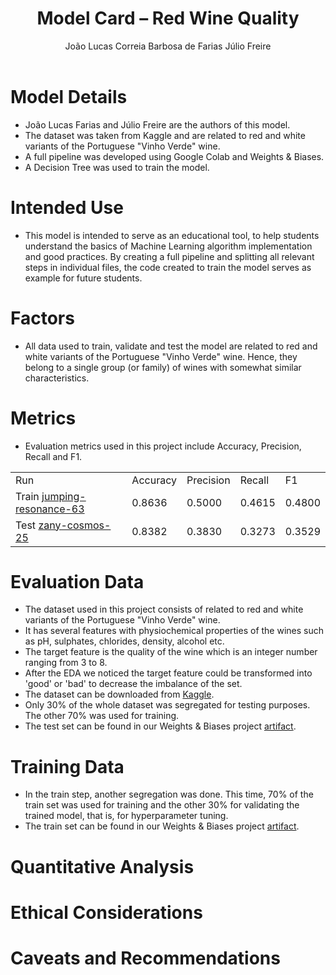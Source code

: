 #+TITLE: Model Card -- Red Wine Quality
#+AUTHOR: João Lucas Correia Barbosa de Farias
#+AUTHOR: Júlio Freire
#+EMAIL: joao.farias.080@ufrn.edu.br

* Model Details
- João Lucas Farias and Júlio Freire are the authors of this model.
- The dataset was taken from Kaggle and are related to red and white variants of the Portuguese "Vinho Verde" wine.
- A full pipeline was developed using Google Colab and Weights & Biases.
- A Decision Tree was used to train the model.

* Intended Use
- This model is intended to serve as an educational tool, to help students understand the basics of Machine Learning algorithm implementation and good practices. By creating a full pipeline and splitting all relevant steps in individual files, the code created to train the model serves as example for future students.

* Factors
- All data used to train, validate and test the model are related to red and white variants of the Portuguese "Vinho Verde" wine. Hence, they belong to a single group (or family) of wines with somewhat similar characteristics.

* Metrics
- Evaluation metrics used in this project include Accuracy, Precision, Recall and F1.


  | Run                        | Accuracy | Precision | Recall |     F1 |
  | Train [[https://wandb.ai/ppgeec-ml-jj/red_wine_quality/runs/1rox5a1o/overview][jumping-resonance-63]] |   0.8636 |    0.5000 | 0.4615 | 0.4800 |
  | Test [[https://wandb.ai/ppgeec-ml-jj/red_wine_quality/runs/33eooynf/overview][zany-cosmos-25]]        |   0.8382 |    0.3830 | 0.3273 | 0.3529 |

* Evaluation Data
- The dataset used in this project consists of related to red and white variants of the Portuguese "Vinho Verde" wine.
- It has several features with physiochemical properties of the wines such as pH, sulphates, chlorides, density, alcohol etc.
- The target feature is the quality of the wine which is an integer number ranging from 3 to 8.
- After the EDA we noticed the target feature could be transformed into 'good' or 'bad' to decrease the imbalance of the set.
- The dataset can be downloaded from [[https://www.kaggle.com/datasets/uciml/red-wine-quality-cortez-et-al-2009][Kaggle]].
- Only 30% of the whole dataset was segregated for testing purposes. The other 70% was used for training.
- The test set can be found in our Weights & Biases project [[https://wandb.ai/ppgeec-ml-jj/red_wine_quality/artifacts/segregated_data/test.csv/][artifact]].

* Training Data
- In the train step, another segregation was done. This time, 70% of the train set was used for training and the other 30% for validating the trained model, that is, for hyperparameter tuning.
- The train set can be found in our Weights & Biases project [[https://wandb.ai/ppgeec-ml-jj/red_wine_quality/artifacts/segregated_data/train.csv/][artifact]].

* Quantitative Analysis

* Ethical Considerations

* Caveats and Recommendations

